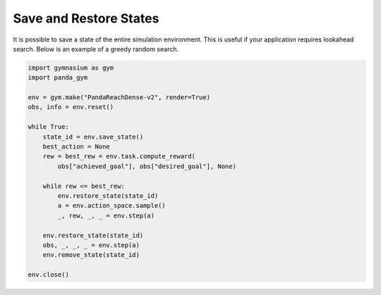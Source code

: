 .. _save_restore_states:

Save and Restore States
==============

It is possible to save a state of the entire simulation environment. This is useful if your application requires lookahead search. Below is an example of a greedy random search.

.. code-block:: python

    import gymnasium as gym
    import panda_gym

    env = gym.make("PandaReachDense-v2", render=True)
    obs, info = env.reset()

    while True:
        state_id = env.save_state()
        best_action = None
        rew = best_rew = env.task.compute_reward(
            obs["achieved_goal"], obs["desired_goal"], None) 

        while rew <= best_rew:
            env.restore_state(state_id)
            a = env.action_space.sample()
            _, rew, _, _ = env.step(a)

        env.restore_state(state_id)
        obs, _, _, _ = env.step(a)
        env.remove_state(state_id)

    env.close()